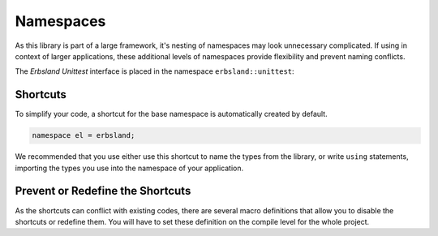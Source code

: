 
.. index::
    !single: Namespaces
    !single: erbsland
    !single: erbsland::unittest
    !single: el (Shortcut)
    single: Namespaces; erbsland
    single: Namespaces; erbsland::unittest
    single: Namespaces; el (Shortcut)
    single: Namespace Shortcuts

Namespaces
==========

As this library is part of a large framework, it's nesting of namespaces may look unnecessary complicated. If using in context of larger applications, these additional levels of namespaces provide flexibility and prevent naming conflicts.

The *Erbsland Unittest* interface is placed in the namespace ``erbsland::unittest``:

.. doxygennamespace:: erbsland
    :desc-only:

.. doxygennamespace:: erbsland::unittest
    :desc-only:

Shortcuts
---------

To simplify your code, a shortcut for the base namespace is automatically created by default.

.. code-block:: cpp

    namespace el = erbsland;

We recommended that you use either use this shortcut to name the types from the library, or write ``using`` statements, importing the types you use into the namespace of your application.

.. code-block:: cpp
    :caption: Using the namespace shortcut ``el`` to use the ``UnitTest`` class.

    #include <erbsland/unittest/UnitTest.hpp>

    class ExampleTest : public el::UnitTest {
        // ...
    }

.. code-block:: cpp
    :caption: Importing the ``UnitTest`` class, with the ``using`` statement.

    #include <erbsland/unittest/UnitTest.hpp>

    using el::UnitTest; // or using erbsland::UnitTest

    class ExampleTest : public UnitTest {
        // ...
    }

Prevent or Redefine the Shortcuts
---------------------------------

As the shortcuts can conflict with existing codes, there are several macro definitions that allow you to disable the shortcuts or redefine them. You will have to set these definition on the compile level for the whole project.

.. c:macro:: ERBSLAND_NO_SHORT_NAMESPACE

    If you set this preprocessor directive, no namespace shortcuts are created by default. You have to set this directive on the compile level for the whole project.

.. c:macro:: ERBSLAND_SHORT_NAMESPACE

    Set this preprocessor directive to overwrite the name that is used for the shortcut for the ``erbsland`` namespace. You have to set this directive on the compile level for the whole project.

